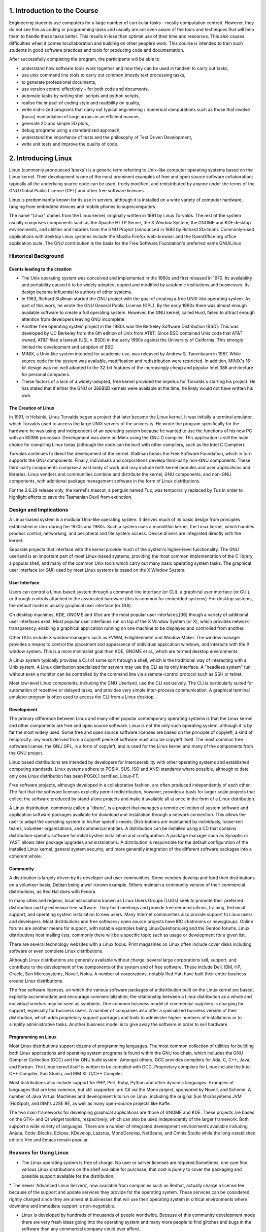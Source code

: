 1. Introduction to the Course
=============================

Engineering students use computers for a large number of curricular
tasks – mostly computation centred. However, they do not see this as coding or programming tasks and usually are not even aware of the tools and
techniques that will help them to handle these tasks better. This results
in less than optimal use of their time and resources. This also causes
difficulties when it comes tocollaboration and building on other people’s
work. This course is intended to train such students in good software
practices and tools for producing code and documentation.

After successfully completing the program, the participants will be able to:

- understand how software tools work together and how they can be used in tandem to carry out tasks,        
                             
- use unix command line tools to carry out common (mostly text processing tasks,
                                                            
- to generate professional documents,                                

- use version control effectively – for both code and documents,       

- automate tasks by writing shell scripts and python scripts,        

- realise the impact of coding style and readbility on quality,      

- write mid-sized programs that carry out typical engineering / numerical computations such as those that involve (basic) manipulation of large arrays in an efficient manner,                                      

- generate 2D and simple 3D plots,                                   

- debug programs using a standardised approach,

- understand the importance of tests and the philosophy of Test Driven Development,

- write unit tests and improve the quality of code.

2. Introducing Linux
=====================

Linux (commonly pronounced ˈlɪnəks') is a generic term referring to Unix-like computer operating systems based on the Linux kernel. Their development is one of the most prominent examples of free and open source software collaboration; typically all the underlying source code can be used, freely modified, and redistributed by anyone under the terms of the GNU Global Public License (GPL) and other free software licences.

Linux is predominantly known for its use in servers, although it is installed on a wide variety of computer hardware, ranging from embedded devices and mobile phones to supercomputers. 

The name "Linux"  comes from the Linux kernel, originally written in 1991 by Linus Torvalds. The rest of the system usually comprises components such as the Apache HTTP Server, the X Window System, the GNOME and KDE desktop environments, and utilities and libraries from the GNU Project (announced in 1983 by Richard Stallman). Commonly-used applications with desktop Linux systems include the Mozilla Firefox web-browser and the OpenOffice.org office application suite. The GNU contribution is the basis for the Free Software Foundation's preferred name GNU/Linux

Historical Background
----------------------

Events leading to the creation
~~~~~~~~~~~~~~~~~~~~~~~~~~~~~~~
- The Unix operating system was conceived and implemented in the 1960s and first released in 1970. Its availability and portability caused it to be widely adopted, copied and modified by academic institutions and businesses. Its design became influential to authors of other systems.

- In 1983, Richard Stallman started the GNU project with the goal of creating a free UNIX-like operating system. As part of this work, he wrote the GNU General Public License (GPL). By the early 1990s there was almost enough available software to create a full operating system. However, the GNU kernel, called Hurd, failed to attract enough attention from developers leaving GNU incomplete.

- Another free operating system project in the 1980s was the Berkeley Software Distribution (BSD). This was developed by UC Berkeley from the 6th edition of Unix from AT&T. Since BSD contained Unix code that AT&T owned, AT&T filed a lawsuit (USL v. BSDi) in the early 1990s against the University of California. This strongly limited the development and adoption of BSD.

- MINIX, a Unix-like system intended for academic use, was released by Andrew S. Tanenbaum in 1987. While source code for the system was available, modification and redistribution were restricted. In addition, MINIX's 16-bit design was not well adapted to the 32-bit features of the increasingly cheap and popular Intel 386 architecture for personal computers.

- These factors of a lack of a widely-adopted, free kernel provided the impetus for Torvalds's starting his project. He has stated that if either the GNU or 386BSD kernels were available at the time, he likely would not have written his own.

The Creation of Linux
~~~~~~~~~~~~~~~~~~~~~~
In 1991, in Helsinki, Linus Torvalds began a project that later became the Linux kernel. It was initially a terminal emulator, which Torvalds used to access the large UNIX servers of the university. He wrote the program specifically for the hardware he was using and independent of an operating system because he wanted to use the functions of his new PC with an 80386 processor. Development was done on Minix using the GNU C compiler. This application is still the main choice for compiling Linux today (although the code can be built with other compilers, such as the Intel C Compiler).

Torvalds continues to direct the development of the kernel. Stallman heads the Free Software Foundation, which in turn supports the GNU components. Finally, individuals and corporations develop third-party non-GNU components. These third-party components comprise a vast body of work and may include both kernel modules and user applications and libraries. Linux vendors and communities combine and distribute the kernel, GNU components, and non-GNU components, with additional package management software in the form of Linux distributions.

For the 2.6.29 release only, the kernel's mascot, a penguin named Tux, was temporarily replaced by Tuz in order to highlight efforts to save the Tasmanian Devil from extinction.

Design and Implications
------------------------

A Linux-based system is a modular Unix-like operating system. It derives much of its basic design from principles established in Unix during the 1970s and 1980s. Such a system uses a monolithic kernel, the Linux kernel, which handles process control, networking, and peripheral and file system access. Device drivers are integrated directly with the kernel.

Separate projects that interface with the kernel provide much of the system's higher-level functionality. The GNU userland is an important part of most Linux-based systems, providing the most common implementation of the C library, a popular shell, and many of the common Unix tools which carry out many basic operating system tasks. The graphical user interface (or GUI) used by most Linux systems is based on the X Window System.

User Interface
~~~~~~~~~~~~~~
Users can control a Linux-based system through a command line interface (or CLI), a graphical user interface (or GUI), or through controls attached to the associated hardware (this is common for embedded systems). For desktop systems, the default mode is usually graphical user interface (or GUI).

On desktop machines, KDE, GNOME and Xfce are the most popular user interfaces,[36] though a variety of additional user interfaces exist. Most popular user interfaces run on top of the X Window System (or X), which provides network transparency, enabling a graphical application running on one machine to be displayed and controlled from another.

Other GUIs include X window managers such as FVWM, Enlightenment and Window Maker. The window manager provides a means to control the placement and appearance of individual application windows, and interacts with the X window system. This is a more minimalist goal than KDE, GNOME et al., which are termed desktop environments.

A Linux system typically provides a CLI of some sort through a shell, which is the traditional way of interacting with a Unix system. A Linux distribution specialized for servers may use the CLI as its only interface. A “headless system” run without even a monitor can be controlled by the command line via a remote-control protocol such as SSH or telnet.

Most low-level Linux components, including the GNU Userland, use the CLI exclusively. The CLI is particularly suited for automation of repetitive or delayed tasks, and provides very simple inter-process communication. A graphical terminal emulator program is often used to access the CLI from a Linux desktop.

Development
~~~~~~~~~~~
The primary difference between Linux and many other popular contemporary operating systems is that the Linux kernel and other components are free and open source software. Linux is not the only such operating system, although it is by far the most widely used. Some free and open source software licenses are based on the principle of copyleft, a kind of reciprocity: any work derived from a copyleft piece of software must also be copyleft itself. The most common free software license, the GNU GPL, is a form of copyleft, and is used for the Linux kernel and many of the components from the GNU project.

Linux based distributions are intended by developers for interoperability with other operating systems and established computing standards. Linux systems adhere to POSIX, SUS, ISO and ANSI standards where possible, although to date only one Linux distribution has been POSIX.1 certified, Linux-FT.

Free software projects, although developed in a collaborative fashion, are often produced independently of each other. The fact that the software licenses explicitly permit redistribution, however, provides a basis for larger scale projects that collect the software produced by stand-alone projects and make it available all at once in the form of a Linux distribution.

A Linux distribution, commonly called a "distro", is a project that manages a remote collection of system software and application software packages available for download and installation through a network connection. This allows the user to adapt the operating system to his/her specific needs. Distributions are maintained by individuals, loose-knit teams, volunteer organizations, and commercial entities. A distribution can be installed using a CD that contains distribution-specific software for initial system installation and configuration. A package manager such as Synaptic or YAST allows later package upgrades and installations. A distribution is responsible for the default configuration of the installed Linux kernel, general system security, and more generally integration of the different software packages into a coherent whole.

Community
~~~~~~~~~
A distribution is largely driven by its developer and user communities. Some vendors develop and fund their distributions on a volunteer basis, Debian being a well-known example. Others maintain a community version of their commercial distributions, as Red Hat does with Fedora.

In many cities and regions, local associations known as Linux Users Groups (LUGs) seek to promote their preferred distribution and by extension free software. They hold meetings and provide free demonstrations, training, technical support, and operating system installation to new users. Many Internet communities also provide support to Linux users and developers. Most distributions and free software / open source projects have IRC chatrooms or newsgroups. Online forums are another means for support, with notable examples being LinuxQuestions.org and the Gentoo forums. Linux distributions host mailing lists; commonly there will be a specific topic such as usage or development for a given list.

There are several technology websites with a Linux focus. Print magazines on Linux often include cover disks including software or even complete Linux distributions.

Although Linux distributions are generally available without charge, several large corporations sell, support, and contribute to the development of the components of the system and of free software. These include Dell, IBM, HP, Oracle, Sun Microsystems, Novell, Nokia. A number of corporations, notably Red Hat, have built their entire business around Linux distributions.

The free software licenses, on which the various software packages of a distribution built on the Linux kernel are based, explicitly accommodate and encourage commercialization; the relationship between a Linux distribution as a whole and individual vendors may be seen as symbiotic. One common business model of commercial suppliers is charging for support, especially for business users. A number of companies also offer a specialized business version of their distribution, which adds proprietary support packages and tools to administer higher numbers of installations or to simplify administrative tasks. Another business model is to give away the software in order to sell hardware.

Programming on Linux
~~~~~~~~~~~~~~~~~~~~
Most Linux distributions support dozens of programming languages. The most common collection of utilities for building both Linux applications and operating system programs is found within the GNU toolchain, which includes the GNU Compiler Collection (GCC) and the GNU build system. Amongst others, GCC provides compilers for Ada, C, C++, Java, and Fortran. The Linux kernel itself is written to be compiled with GCC. Proprietary compilers for Linux include the Intel C++ Compiler, Sun Studio, and IBM XL C/C++ Compiler.

Most distributions also include support for PHP, Perl, Ruby, Python and other dynamic languages. Examples of languages that are less common, but still supported, are C# via the Mono project, sponsored by Novell, and Scheme. A number of Java Virtual Machines and development kits run on Linux, including the original Sun Microsystems JVM (HotSpot), and IBM's J2SE RE, as well as many open-source projects like Kaffe.

The two main frameworks for developing graphical applications are those of GNOME and KDE. These projects are based on the GTK+ and Qt widget toolkits, respectively, which can also be used independently of the larger framework. Both support a wide variety of languages. There are a number of Integrated development environments available including Anjuta, Code::Blocks, Eclipse, KDevelop, Lazarus, MonoDevelop, NetBeans, and Omnis Studio while the long-established editors Vim and Emacs remain popular.

Reasons for Using Linux
-----------------------
- The Linux operating system is free of charge. No user or server licenses are required.Sometimes, one cam find various Linux distributions on the shelf available for purchase, that cost is purely to cover the packaging and possible support available for the distribution.

\* The newer 'Advanced Linux Servers', now available from companies such as Redhat, actually charge a license fee because of the support and update services they provide for the operating system. These services can be considered rightly charged since they are aimed at businesses that will use their operating system in critical environments where downtime and immediate support is non-negotiable.

- Linux is developed by hundreds of thousands of people worldwide. Because of this community development mode there are very fresh ideas going into the operating system and many more people to find glitches and bugs in the software than any commercial company could ever afford.

- Runtime errors and crashes are quite rare on the Linux operating system due to the way its kernel is designed and the way processes are allowed to access it. No one can guarantee that your Linux desktop or server will not crash at all, because that would be a bit extreme, however, we can say that it happens a lot less frequently in comparison with other operating systems.


- There are almost no viruses for Linux and, because there are so many people working on Linux, whenever a bug is found, a fix is provided rather quickly. Linux is much more difficult for hackers to break into as it has been designed from the ground up with security in mind.


- Linux uses less system resources than other current operating systems. You don't need the latest, fastest computer to run Linux. In fact you can run a functional version of Linux from a floppy disk with a computer that is 5-6 years old!

- Linux has been designed to put power into the hands of the user so that you have total control of the operating system and not the other way around. 

- Linux is fully compatible with all other systems, apart from offering localization to a specific region or language, targeting of specific user groups, and support for real-time applications.
